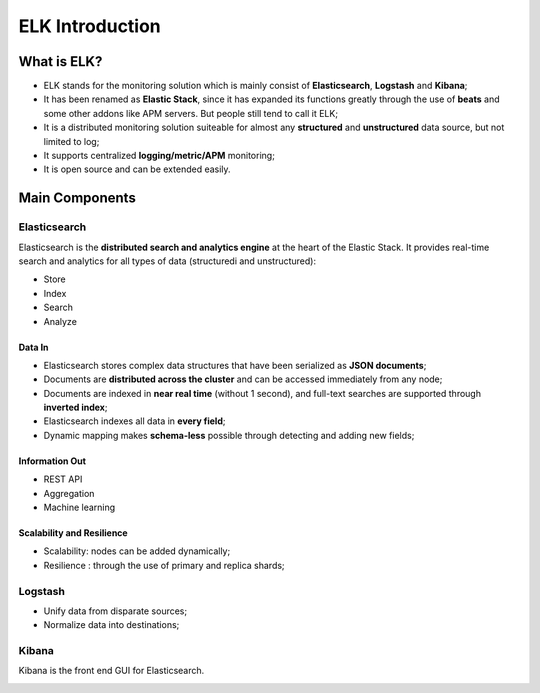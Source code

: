 ELK Introduction
==================

What is ELK?
-------------

- ELK stands for the monitoring solution which is mainly consist of **Elasticsearch**, **Logstash** and **Kibana**;
- It has been renamed as **Elastic Stack**, since it has expanded its functions greatly through the use of **beats** and some other addons like APM servers. But people still tend to call it ELK;
- It is a distributed monitoring solution suiteable for almost any **structured** and **unstructured** data source, but not limited to log;
- It supports centralized **logging/metric/APM** monitoring;
- It is open source and can be extended easily.


.. image:: images/elk_overview.png

Main Components
----------------

Elasticsearch
~~~~~~~~~~~~~~~

Elasticsearch is the **distributed search and analytics engine** at the heart of the Elastic Stack. It provides real-time search and analytics for all types of data (structuredi and unstructured):

- Store
- Index
- Search
- Analyze

Data In
++++++++

- Elasticsearch stores complex data structures that have been serialized as **JSON documents**;
- Documents are **distributed across the cluster** and can be accessed immediately from any node;
- Documents are indexed in **near real time** (without 1 second), and full-text searches are supported through **inverted index**;
- Elasticsearch indexes all data in **every field**;
- Dynamic mapping makes **schema-less** possible through detecting and adding new fields;

Information Out
+++++++++++++++++

- REST API
- Aggregation
- Machine learning

Scalability and Resilience
++++++++++++++++++++++++++++

- Scalability: nodes can be added dynamically;
- Resilience : through the use of primary and replica shards;

.. image:: images/elk_cluster_shard.png

Logstash
~~~~~~~~~

- Unify data from disparate sources;
- Normalize data into destinations;

.. image:: images/logstash_overview.png

Kibana
~~~~~~~

Kibana is the front end GUI for Elasticsearch.

.. image:: images/kibana_overview.png


